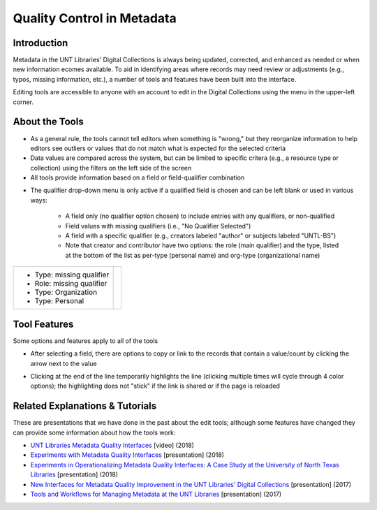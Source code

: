 ===========================
Quality Control in Metadata
===========================

************
Introduction
************

Metadata in the UNT Libraries' Digital Collections is always being updated, corrected, and enhanced as needed or when new information ecomes available.  To aid in identifying areas where records may need review or adjustments (e.g., typos, missing information, etc.), a number of tools and features have been built into the interface.

Editing tools are accessible to anyone with an account to edit in the Digital Collections using the menu in the upper-left corner.

.. image:: ../_static/images/tools-menu.png
   :alt: Screenshot of tools menu in the metadata editing system.



***************
About the Tools
***************

-	As a general rule, the tools cannot tell editors when something is "wrong," but they 
	reorganize information to help editors see outliers or values that do not match what is 
	expected for the selected criteria
	
-	Data values are compared across the system, but can be limited to specific critera 
	(e.g., a resource type or collection) using the filters on the left side of the screen
-	All tools provide information based on a field or field-qualifier combination

.. image:: ../_static/images/tools-field.png
   :alt: Screenshot of drop-down menus to choose a field and/or qualifier.


-   The qualifier drop-down menu is only active if a qualified field is chosen and can be left blank or used in various ways:

	-	A field only (no qualifier option chosen) to include entries with any qualifiers, or non-qualified
	-	Field values with missing qualifiers (i.e., "No Qualifier Selected")
	-	A field with a specific qualifier 
		(e.g., creators labeled "author" or subjects labeled "UNTL-BS")
	-	Note that creator and contributor have two options: the role 		
		(main qualifier) and the type, listed at the bottom of the list as per-type (personal 
		name) and org-type (organizational name)

+---------------------------+-----------------------------------------------------------------------------------+
|-  Type: missing qualifier |.. image:: ../_static/images/dash-name.png                                         |
|-  Role: missing qualifier |   :alt: Screenshot of non-normative qualifier options for creator/contributor.    |
|-  Type: Organization      |                                                                                   |
|-  Type: Personal          |                                                                                   |
+---------------------------+-----------------------------------------------------------------------------------+
   
*************
Tool Features
*************
Some options and features apply to all of the tools

-	After selecting a field, there are options to copy or link to the records that contain a value/count by clicking the arrow next to the value

.. image:: ../_static/images/tools-copy.png
   :alt: Screenshot of menu to copy information from a tool value.
   

-	Clicking at the end of the line temporarily highlights the line (clicking multiple times will cycle through 4 color options); 
	the highlighting does not "stick" if the link is shared or if the page is reloaded
   
.. image:: ../_static/images/tools-colors.png
   :alt: Screenshot of facet values with different color-coding to highlight lines.



	
********************************
Related Explanations & Tutorials
********************************
These are presentations that we have done in the past about the edit tools; although some features have changed they can provide some information about how the tools work:

-	`UNT Libraries Metadata Quality Interfaces <https://digital.library.unt.edu/ark:/67531/metadc1393760/>`_ [video] (2018)
-	`Experiments with Metadata Quality Interfaces <https://digital.library.unt.edu/ark:/67531/metadc1164518/>`_ [presentation] (2018)
-	`Experiments in Operationalizing Metadata Quality Interfaces: A Case Study at the University of North Texas Libraries <https://digital.library.unt.edu/ark:/67531/metadc1281824/>`_ [presentation] (2018)
-	`New Interfaces for Metadata Quality Improvement in the UNT Libraries' Digital Collections <https://digital.library.unt.edu/ark:/67531/metadc1281808/>`_ [presentation] (2017)
-	`Tools and Workflows for Managing Metadata at the UNT Libraries <https://digital.library.unt.edu/ark:/67531/metadc1281814/>`_ [presentation] (2017)